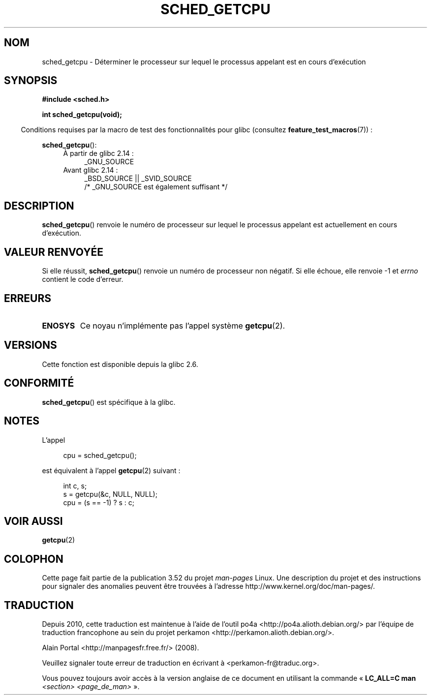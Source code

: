.\" Copyright (c) 2008, Linux Foundation, written by Michael Kerrisk
.\"     <mtk.manpages@gmail.com>
.\"
.\" %%%LICENSE_START(VERBATIM)
.\" Permission is granted to make and distribute verbatim copies of this
.\" manual provided the copyright notice and this permission notice are
.\" preserved on all copies.
.\"
.\" Permission is granted to copy and distribute modified versions of this
.\" manual under the conditions for verbatim copying, provided that the
.\" entire resulting derived work is distributed under the terms of a
.\" permission notice identical to this one.
.\"
.\" Since the Linux kernel and libraries are constantly changing, this
.\" manual page may be incorrect or out-of-date.  The author(s) assume no
.\" responsibility for errors or omissions, or for damages resulting from
.\" the use of the information contained herein.  The author(s) may not
.\" have taken the same level of care in the production of this manual,
.\" which is licensed free of charge, as they might when working
.\" professionally.
.\"
.\" Formatted or processed versions of this manual, if unaccompanied by
.\" the source, must acknowledge the copyright and authors of this work.
.\" %%%LICENSE_END
.\"
.\"*******************************************************************
.\"
.\" This file was generated with po4a. Translate the source file.
.\"
.\"*******************************************************************
.TH SCHED_GETCPU 3 "17 avril 2013" Linux "Manuel du programmeur Linux"
.SH NOM
sched_getcpu \- Déterminer le processeur sur lequel le processus appelant est
en cours d'exécution
.SH SYNOPSIS
.nf
\fB#include <sched.h>\fP

\fBint sched_getcpu(void);\fP
.fi
.sp
.in -4n
Conditions requises par la macro de test des fonctionnalités pour glibc
(consultez \fBfeature_test_macros\fP(7))\ :
.in
.sp
\fBsched_getcpu\fP():
.ad l
.RS 4
.PD 0
.TP  4
À partir de glibc\ 2.14\ :
_GNU_SOURCE
.TP  4
Avant glibc\ 2.14\ :
_BSD_SOURCE || _SVID_SOURCE
    /* _GNU_SOURCE est également suffisant */
.PD
.RE
.ad b
.SH DESCRIPTION
\fBsched_getcpu\fP() renvoie le numéro de processeur sur lequel le processus
appelant est actuellement en cours d'exécution.
.SH "VALEUR RENVOYÉE"
Si elle réussit, \fBsched_getcpu\fP() renvoie un numéro de processeur non
négatif. Si elle échoue, elle renvoie \-1 et \fIerrno\fP contient le code
d'erreur.
.SH ERREURS
.TP 
\fBENOSYS\fP
Ce noyau n'implémente pas l'appel système \fBgetcpu\fP(2).
.SH VERSIONS
Cette fonction est disponible depuis la glibc 2.6.
.SH CONFORMITÉ
\fBsched_getcpu\fP() est spécifique à la glibc.
.SH NOTES
L'appel
.in +4n
.nf

cpu = sched_getcpu();

.fi
.in
est équivalent à l'appel \fBgetcpu\fP(2) suivant\ :
.in +4n
.nf

int c, s;
s = getcpu(&c, NULL, NULL);
cpu = (s == \-1) ? s : c;
.fi
.in
.SH "VOIR AUSSI"
\fBgetcpu\fP(2)
.SH COLOPHON
Cette page fait partie de la publication 3.52 du projet \fIman\-pages\fP
Linux. Une description du projet et des instructions pour signaler des
anomalies peuvent être trouvées à l'adresse
\%http://www.kernel.org/doc/man\-pages/.
.SH TRADUCTION
Depuis 2010, cette traduction est maintenue à l'aide de l'outil
po4a <http://po4a.alioth.debian.org/> par l'équipe de
traduction francophone au sein du projet perkamon
<http://perkamon.alioth.debian.org/>.
.PP
Alain Portal <http://manpagesfr.free.fr/>\ (2008).
.PP
Veuillez signaler toute erreur de traduction en écrivant à
<perkamon\-fr@traduc.org>.
.PP
Vous pouvez toujours avoir accès à la version anglaise de ce document en
utilisant la commande
«\ \fBLC_ALL=C\ man\fR \fI<section>\fR\ \fI<page_de_man>\fR\ ».
